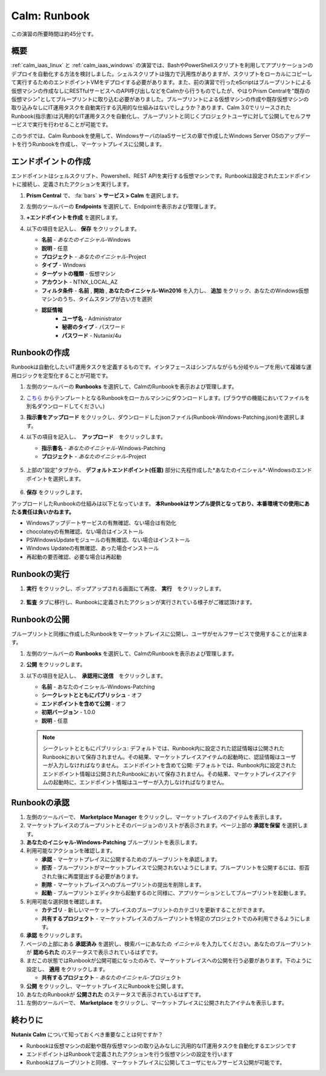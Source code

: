 .. _calm_runbook:

-----------------------------------------
Calm: Runbook
-----------------------------------------

この演習の所要時間は約45分です。

概要
++++++++

:ref:`calm_iaas_linux` と :ref:`calm_iaas_windows` の演習では、BashやPowerShellスクリプトを利用してアプリケーションのデプロイを自動化する方法を検討しました。シェルスクリプトは強力で汎用性がありますが、スクリプトをローカルにコピーして実行するためのエンドポイントVMをデプロイする必要があります。また、前の演習で行ったeScriptはブループリントによる仮想マシンの作成なしにRESTfulサービスへのAPI呼び出しなどをCalmから行うものでしたが、やはりPrism Centralを"既存の仮想マシン"としてブループリントに取り込む必要がありました。ブループリントによる仮想マシンの作成や既存仮想マシンの取り込みなしにIT運用タスクを自動実行する汎用的な仕組みはないでしょうか？あります、Calm 3.0でリリースされたRunbook(指示書)は汎用的なIT運用タスクを自動化し、ブループリントと同じくプロジェクトユーザに対して公開してセルフサービスで実行を行わせることが可能です。

このラボでは、Calm Runbookを使用して、WindowsサーバのIaaSサービスの章で作成したWindows Server OSのアップデートを行うRunbookを作成し、マーケットプレイスに公開します。

エンドポイントの作成
+++++++++

エンドポイントはシェルスクリプト、Powershell、REST APIを実行する仮想マシンです。Runbookは設定されたエンドポイントに接続し、定義されたアクションを実行します。

#. **Prism Central** で、 :fa:`bars` **> サービス > Calm** を選択します。

#. 左側のツールバーの **Endpoints** を選択して、Endpointを表示および管理します。

#. **+エンドポイントを作成** を選択します。

#. 以下の項目を記入し、 **保存** をクリックします。

   - **名前** - *あなたのイニシャル*-Windows
   - **説明** - 任意
   - **プロジェクト** - *あなたのイニシャル*-Project
   - **タイプ** - Windows
   - **ターゲットの種類** - 仮想マシン
   - **アカウント** - NTNX_LOCAL_AZ
   - **フィルタ条件** - **名前** , **開始** , **あなたのイニシャル-Win2016** を入力し、 **追加** をクリック、あなたのWindows仮想マシンのうち、タイムスタンプが古い方を選択
   - **認証情報**
      - **ユーザ名** - Administrator
      - **秘密のタイプ** - パスワード
      - **パスワード** - Nutanix/4u

   .. figure:: images/endpoint-1.png
   .. figure:: images/endpoint-2.png

Runbookの作成
+++++++++

Runbookは自動化したいIT運用タスクを定義するものです。インタフェースはシンプルながらも分岐やループを用いて複雑な運用ロジックを定型化することが可能です。

#. 左側のツールバーの **Runbooks** を選択して、CalmのRunbookを表示および管理します。

#. `こちら <https://raw.githubusercontent.com/shocnt/CalmIaaS_Bootcamp_New/master/calm_runbook/Runbook-Windows-Patching.json>`_ からテンプレートとなるRunbookをローカルマシンにダウンロードします。(ブラウザの機能においてファイルを別名ダウンロードしてください。)

#. **指示書をアップロード** をクリックし、ダウンロードしたjsonファイル(Runbook-Windows-Patching.json)を選択します。

#. 以下の項目を記入し、　**アップロード**　をクリックします。

   - **指示書名** - *あなたのイニシャル*-Windows-Patching
   - **プロジェクト** - *あなたのイニシャル*-Project

   .. figure:: images/runbook-1.png

#. 上部の"設定"タブから、 **デフォルトエンドポイント(任意)** 部分に先程作成した*あなたのイニシャル*-Windowsのエンドポイントを選択します。

   .. figure:: images/runbook-2.png

#. **保存** をクリックします。

アップロードしたRunbookの仕組みは以下となっています。 **本Runbookはサンプル提供となっており、本番環境での使用にあたる責任は負いかねます。**

- Windowsアップデートサービスの有無確認、ない場合は有効化
- chocolateyの有無確認、ない場合はインストール
- PSWindowsUpdateモジュールの有無確認、ない場合はインストール
- Windows Updateの有無確認、あった場合インストール
- 再起動の要否確認、必要な場合は再起動

Runbookの実行
+++++++++++++++++++++++++++++++

#. **実行** をクリックし、ポップアップされる画面にて再度、 **実行**　をクリックします。

   .. figure:: images/runbook-3.png

#. **監査** タブに移行し、Runbookに定義されたアクションが実行されている様子がご確認頂けます。

   .. figure:: images/runbook-4.png

Runbookの公開
+++++++++++++++++++++++++++++++

ブループリントと同様に作成したRunbookをマーケットプレイスに公開し、ユーザがセルフサービスで使用することが出来ます。

#. 左側のツールバーの **Runbooks** を選択して、CalmのRunbookを表示および管理します。

#. **公開** をクリックします。

#. 以下の項目を記入し、　**承認用に送信**　をクリックします。

   - **名前** - あなたのイニシャル-Windows-Patching
   - **シークレットとともにパブリッシュ** - オフ
   - **エンドポイントを含めて公開** - オフ
   - **初期バージョン** - 1.0.0
   - **説明** - 任意

   .. figure:: images/runbook-5.png

   .. note::
     シークレットとともにパブリッシュ: デフォルトでは、Runbook内に設定された認証情報は公開されたRunbookにおいて保存されません。その結果、マーケットプレイスアイテムの起動時に、認証情報はユーザーが入力しなければなりません。
     エンドポイントを含めて公開: デフォルトでは、Runbook内に設定されたエンドポイント情報は公開されたRunbookにおいて保存されません。その結果、マーケットプレイスアイテムの起動時に、エンドポイント情報はユーザーが入力しなければなりません。

Runbookの承認
+++++++++++++++++++++++++++++++

#. 左側のツールバーで、 **Marketplace Manager** をクリックし、マーケットプレイスのアイテムを表示します。

#. マーケットプレイスのブループリントとそのバージョンのリストが表示されます。ページ上部の **承認を保留** を選択します。

#. **あなたのイニシャル-Windows-Patching** ブループリントを表示します。

#. 利用可能なアクションを確認します。

   - **承認** - マーケットプレイスに公開するためのブループリントを承認します。
   - **拒否** - ブループリントがマーケットプレイスで公開されないようにします。ブループリントを公開するには、拒否された後に再度提出する必要があります。
   - **削除** - マーケットプレイスへのブループリントの提出を削除します。
   - **起動** - ブループリントエディタから起動するのと同様に、アプリケーションとしてブループリントを起動します。

#. 利用可能な選択肢を確認します。

   - **カテゴリ** - 新しいマーケットプレイスのブループリントのカテゴリを更新することができます。
   - **共有するプロジェクト** - マーケットプレイスのブループリントを特定のプロジェクトでのみ利用できるようにします。

#. **承認** をクリックします。

#. ページの上部にある **承認済み** を選択し、検索バーにあなたの *イニシャル* を入力してください。あなたのブループリントが **認められた** のステータスで表示されているはずです。

#. まだこの状態ではRunbookが公開可能になったのみで、マーケットプレイスへの公開を行う必要があります。下のように設定し、 **適用** をクリックします。

   - **共有するプロジェクト** - *あなたのイニシャル*-プロジェクト

#. **公開** をクリックし、マーケットプレイスにRunbookを公開します。
       
#. あなたのRunbookが **公開された** のステータスで表示されているはずです。

#. 左側のツールバーで、 **Marketplace** をクリックし、マーケットプレイスに公開されたアイテムを表示します。

終わりに
+++++++++

**Nutanix Calm** について知っておくべき重要なことは何ですか？

- Runbookは仮想マシンの起動や既存仮想マシンの取り込みなしに汎用的なIT運用タスクを自動化するエンジンです

- エンドポイントはRunbookで定義されたアクションを行う仮想マシンの設定を行います

- Runbookはブループリントと同様、マーケットプレイスに公開してユーザにセルフサービス公開が可能です。

.. |proj-icon| image:: ../images/projects_icon.png
.. |mktmgr-icon| image:: ../images/marketplacemanager_icon.png
.. |mkt-icon| image:: ../images/marketplace_icon.png
.. |bp-icon| image:: ../images/blueprints_icon.png
.. |blueprints| image:: images/blueprints.png
.. |applications| image:: images/blueprints.png
